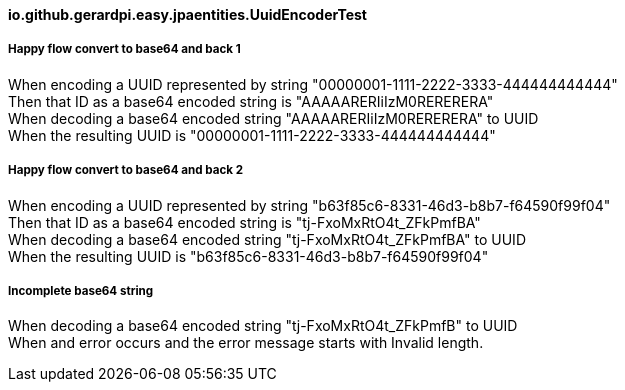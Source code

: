 ==== io.github.gerardpi.easy.jpaentities.UuidEncoderTest ====

===== Happy flow convert to base64 and back 1 =====

When encoding a UUID represented by string pass:["00000001-1111-2222-3333-444444444444"] +
Then that ID as a base64 encoded string is pass:["AAAAARERIiIzM0RERERERA"] +
When decoding a base64 encoded string pass:["AAAAARERIiIzM0RERERERA"] to UUID +
When the resulting UUID is pass:["00000001-1111-2222-3333-444444444444"] +

===== Happy flow convert to base64 and back 2 =====

When encoding a UUID represented by string pass:["b63f85c6-8331-46d3-b8b7-f64590f99f04"] +
Then that ID as a base64 encoded string is pass:["tj-FxoMxRtO4t_ZFkPmfBA"] +
When decoding a base64 encoded string pass:["tj-FxoMxRtO4t_ZFkPmfBA"] to UUID +
When the resulting UUID is pass:["b63f85c6-8331-46d3-b8b7-f64590f99f04"] +

===== Incomplete base64 string =====

When decoding a base64 encoded string pass:["tj-FxoMxRtO4t_ZFkPmfB"] to UUID +
When and error occurs and the error message starts with pass:[Invalid length.] +

